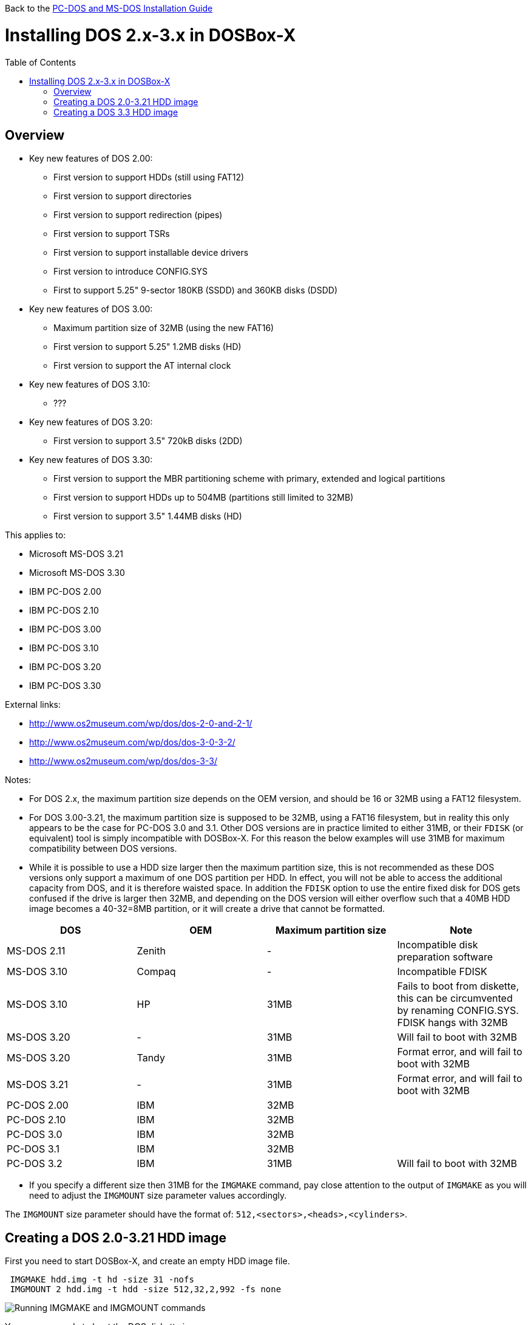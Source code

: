 :toc: macro

Back to the link:Guide%3ADOS-Installation[PC-DOS and MS-DOS Installation Guide]

# Installing DOS 2.x-3.x in DOSBox-X

toc::[]

## Overview
* Key new features of DOS 2.00:
** First version to support HDDs (still using FAT12)
** First version to support directories
** First version to support redirection (pipes)
** First version to support TSRs
** First version to support installable device drivers
** First version to introduce CONFIG.SYS
** First to support 5.25" 9-sector 180KB (SSDD) and 360KB disks (DSDD)
* Key new features of DOS 3.00:
** Maximum partition size of 32MB (using the new FAT16)
** First version to support 5.25" 1.2MB disks (HD)
** First version to support the AT internal clock
* Key new features of DOS 3.10:
** ???
* Key new features of DOS 3.20:
** First version to support 3.5" 720kB disks (2DD)
* Key new features of DOS 3.30:
** First version to support the MBR partitioning scheme with primary, extended and logical partitions
** First version to support HDDs up to 504MB (partitions still limited to 32MB)
** First version to support 3.5" 1.44MB disks (HD)

This applies to:

* Microsoft MS-DOS 3.21
* Microsoft MS-DOS 3.30
* IBM PC-DOS 2.00
* IBM PC-DOS 2.10
* IBM PC-DOS 3.00
* IBM PC-DOS 3.10
* IBM PC-DOS 3.20
* IBM PC-DOS 3.30

External links:

* http://www.os2museum.com/wp/dos/dos-2-0-and-2-1/
* http://www.os2museum.com/wp/dos/dos-3-0-3-2/
* http://www.os2museum.com/wp/dos/dos-3-3/

Notes:

* For DOS 2.x, the maximum partition size depends on the OEM version, and should be 16 or 32MB using a FAT12 filesystem.
* For DOS 3.00-3.21, the maximum partition size is supposed to be 32MB, using a FAT16 filesystem, but in reality this only appears to be the case for PC-DOS 3.0 and 3.1. Other DOS versions are in practice limited to either 31MB, or their ``FDISK`` (or equivalent) tool is simply incompatible with DOSBox-X. For this reason the below examples will use 31MB for maximum compatibility between DOS versions.
* While it is possible to use a HDD size larger then the maximum partition size, this is not recommended as these DOS versions only support a maximum of one DOS partition per HDD. In effect, you will not be able to access the additional capacity from DOS, and it is therefore waisted space. In addition the ``FDISK`` option to use the entire fixed disk for DOS gets confused if the drive is larger then 32MB, and depending on the DOS version will either overflow such that a 40MB HDD image becomes a 40-32=8MB partition, or it will create a drive that cannot be formatted.

|===
|DOS|OEM|Maximum partition size|Note

|MS-DOS 2.11|Zenith|-|Incompatible disk preparation software
|MS-DOS 3.10|Compaq|-|Incompatible FDISK
|MS-DOS 3.10|HP|31MB|Fails to boot from diskette, this can be circumvented by renaming CONFIG.SYS. FDISK hangs with 32MB
|MS-DOS 3.20|-|31MB|Will fail to boot with 32MB
|MS-DOS 3.20|Tandy|31MB|Format error, and will fail to boot with 32MB
|MS-DOS 3.21|-|31MB|Format error, and will fail to boot with 32MB
|PC-DOS 2.00|IBM|32MB|
|PC-DOS 2.10|IBM|32MB|
|PC-DOS 3.0|IBM|32MB|
|PC-DOS 3.1|IBM|32MB|
|PC-DOS 3.2|IBM|31MB|Will fail to boot with 32MB
|===

* If you specify a different size then 31MB for the ``IMGMAKE`` command, pay close attention to the output of ``IMGMAKE`` as you will need to adjust the ``IMGMOUNT`` size parameter values accordingly.

The ``IMGMOUNT`` size parameter should have the format of: ``512,<sectors>,<heads>,<cylinders>``.

## Creating a DOS 2.0-3.21 HDD image

First you need to start DOSBox-X, and create an empty HDD image file.

....
 IMGMAKE hdd.img -t hd -size 31 -nofs
 IMGMOUNT 2 hdd.img -t hdd -size 512,32,2,992 -fs none
....
image::images/MS-DOS:PC-DOS_3.2_IMGMAKE.png[Running IMGMAKE and IMGMOUNT commands]

You are now ready to boot the DOS diskette image:
....
 BOOT dos.img
....
Assuming that your uncompressed DOS 3.0-3.2 image is named dos.img and in your current working directory, it should boot DOS from the diskette image.

image::images/MS-DOS:PC-DOS_3.2_BOOT.png[Booting PC-DOS 3.2 from diskette]

These early DOS versions did not have an installer, so the preparation and installation is a manual process. You need to start with creating a DOS partition.

Run ``FDISK`` and select option 1 to create a new DOS partition, and confirm you want to use the entire fixed disk for DOS.

image::images/MS-DOS:PC-DOS_3.2_FDISK.png[Running PC-DOS 3.2 FDISK]
image::images/MS-DOS:PC-DOS_3.2_FDISK_Restart.png[PC-DOS 3.2 FDISK restart screen]

After it is finished, press any key and DOS will reboot DOSBox-X and your again at the DOSBox-X ``Z:\>`` prompt. At this point the HDD image is partitioned, but not yet formatted or made bootable, so that is what you need to do next.
....
 IMGMOUNT 2 hdd.img -t hdd -size 512,32,2,992 -fs none
 BOOT dos.img
....
You have now again booted from the disk image, and are ready to format the C: and transfer the system files.
....
 FORMAT C: /S
....
image::images/MS-DOS:PC-DOS_3.2_FORMAT.png[Running PC-DOS 3.2 FORMAT]

You can optionally copy over the rest of the diskette contents at this point
....
 MKDIR C:\DOS
 COPY A:\*.* C:\DOS
....
You can also create a ``AUTOEXEC.BAT`` and ``CONFIG.SYS`` on the HDD with the included ``EDLIN`` editor.

From the DOSBox-X menu bar select Main and then select Reset guest system. You are again at the DOSBox-X ``Z:\>`` prompt.

Our setup is now complete and all that is left is how to boot the image normally. From the DOSBox-X ``Z:\>`` prompt this can be accomplished with
....
IMGMOUNT C hdd.img -size 512,32,2,992
BOOT -L C
....
You probably don't want to memorize those last two commands, so do yourself a favour and create yourself a DOSBox-X .conf file and place those commands in the [autoexec] section of that config file.

* You may notice that instead of using "2", we are now using "C". This is because the image is now partitioned and formatted and DOSBox is able to find the partition within it. The advantage of being able to address it as "C" is that you can access the files inside the HDD image from the DOSBox-X integrated DOS, making it easier to transfer files.
* Unfortunately we do still need to specify the drive geometry as DOSBox-X cannot autodetect it for DOS versions prior to 3.3.

image::images/MS-DOS:PC-DOS_3.2_BOOT_HDD.png[PC-DOS 3.2 Boot from HDD]

## Creating a DOS 3.3 HDD image
Creating a DOS 3.3 HDD image is nearly identical to that of DOS 3.0-3.2 above with a few small notes

* DOS 3.3 introduced the MBR partitioning scheme with primary, extended and logical partitions, that was used for all later DOS versions. However, DOSBox-X has only limited support for extended and logical partitions. You can create them, and when you boot your DOS image, you can access them. But when you ``IMGMOUNT`` the image in DOSBox-X, the integrated DOS will only be able to access the primary partition.
* The maximum HDD size is now 504MB, but the maximum partition size is still only 32MB. Since DOSBox-X has only limited support for extended and logical partitions, it is recommended that you only create a single primary partition up to 32MB per HDD image. If you need multiple drives, you can create multiple images.
* After you have created your image, due to the newer style partition layout, which DOSBox-X can autodetect, you do not have to specify the geometry to mount the image. So your can boot from the HDD image with the following commands instead.
* Partitioned and formatted images created with IMGMAKE are not recognised by DOS 3.3. Presumably this is because IMGMAKE sets the partition type to type 6 (FAT 16), while DOS 3.3 expects type 4 (FAT 16 < 32M). As such you need to use the -NOFS switch like with earlier DOS versions and manually create the partitions and format them.

....
IMGMOUNT C hdd.img
BOOT -L C
....
image::images/MS-DOS:MS-DOS_3.3_BOOT_HDD.png[MS-DOS 3.3 Boot from HDD]
